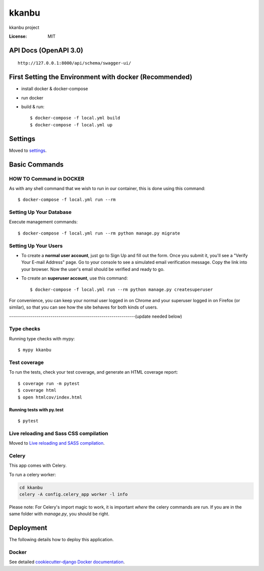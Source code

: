 kkanbu
======

kkanbu project

.. image:: https://img.shields.io/badge/built%20with-Cookiecutter%20Django-ff69b4.svg?logo=cookiecutter
     :target: https://github.com/cookiecutter/cookiecutter-django/
     :alt: Built with Cookiecutter Django
.. image:: https://img.shields.io/badge/code%20style-black-000000.svg
     :target: https://github.com/ambv/black
     :alt: Black code style

:License: MIT

API Docs (OpenAPI 3.0)
----------------------

::

    http://127.0.0.1:8000/api/schema/swagger-ui/

First Setting the Environment with docker (Recommended)
--------------------------------------------------------

* install docker & docker-compose

* run docker

* build & run::

    $ docker-compose -f local.yml build
    $ docker-compose -f local.yml up


Settings
--------

Moved to settings_.

.. _settings: http://cookiecutter-django.readthedocs.io/en/latest/settings.html

Basic Commands
--------------

HOW TO Command in DOCKER
^^^^^^^^^^^^^^^^^^^^^
As with any shell command that we wish to run in our container, this is done using this command::

    $ docker-compose -f local.yml run --rm


Setting Up Your Database
^^^^^^^^^^^^^^^^^^^^^
Execute management commands::

    $ docker-compose -f local.yml run --rm python manage.py migrate


Setting Up Your Users
^^^^^^^^^^^^^^^^^^^^^

* To create a **normal user account**, just go to Sign Up and fill out the form. Once you submit it, you'll see a "Verify Your E-mail Address" page. Go to your console to see a simulated email verification message. Copy the link into your browser. Now the user's email should be verified and ready to go.

* To create an **superuser account**, use this command::

    $ docker-compose -f local.yml run --rm python manage.py createsuperuser

For convenience, you can keep your normal user logged in on Chrome and your superuser logged in on Firefox (or similar), so that you can see how the site behaves for both kinds of users.


----------------------------------------------------------------(update needed below)

Type checks
^^^^^^^^^^^

Running type checks with mypy:

::

  $ mypy kkanbu

Test coverage
^^^^^^^^^^^^^

To run the tests, check your test coverage, and generate an HTML coverage report::

    $ coverage run -m pytest
    $ coverage html
    $ open htmlcov/index.html

Running tests with py.test
~~~~~~~~~~~~~~~~~~~~~~~~~~

::

  $ pytest

Live reloading and Sass CSS compilation
^^^^^^^^^^^^^^^^^^^^^^^^^^^^^^^^^^^^^^^

Moved to `Live reloading and SASS compilation`_.

.. _`Live reloading and SASS compilation`: http://cookiecutter-django.readthedocs.io/en/latest/live-reloading-and-sass-compilation.html

Celery
^^^^^^

This app comes with Celery.

To run a celery worker:

.. code-block:: bash

    cd kkanbu
    celery -A config.celery_app worker -l info

Please note: For Celery's import magic to work, it is important *where* the celery commands are run. If you are in the same folder with *manage.py*, you should be right.

Deployment
----------

The following details how to deploy this application.

Docker
^^^^^^

See detailed `cookiecutter-django Docker documentation`_.

.. _`cookiecutter-django Docker documentation`: http://cookiecutter-django.readthedocs.io/en/latest/deployment-with-docker.html
